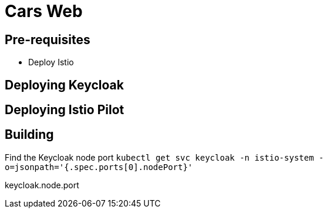 = Cars Web


== Pre-requisites

- Deploy Istio

== Deploying Keycloak

== Deploying Istio Pilot


== Building

Find the Keycloak node port
`kubectl get svc keycloak -n istio-system -o=jsonpath='{.spec.ports[0].nodePort}'`

keycloak.node.port